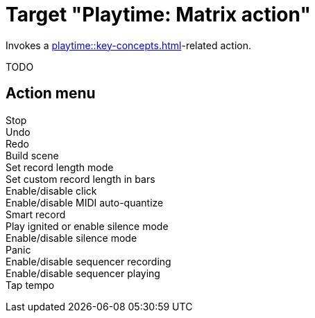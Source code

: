 = Target "Playtime: Matrix action"

Invokes a xref:playtime::key-concepts.adoc#matrix[]-related action.

TODO

== Action menu

Stop::

Undo::

Redo::

Build scene::

Set record length mode::

Set custom record length in bars::

Enable/disable click::

Enable/disable MIDI auto-quantize::

Smart record::

Play ignited or enable silence mode::

Enable/disable silence mode::

Panic::

Enable/disable sequencer recording::

Enable/disable sequencer playing::

Tap tempo::